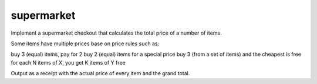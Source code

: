 supermarket
-----------

Implement a supermarket checkout that calculates the total price of a number of items.

Some items have multiple prices base on price rules such as:

buy 3 (equal) items, pay for 2
buy 2 (equal) items for a special price
buy 3 (from a set of items) and the cheapest is free
for each N items of X, you get K items of Y free

Output as a receipt with the actual price of every item and the grand total.
